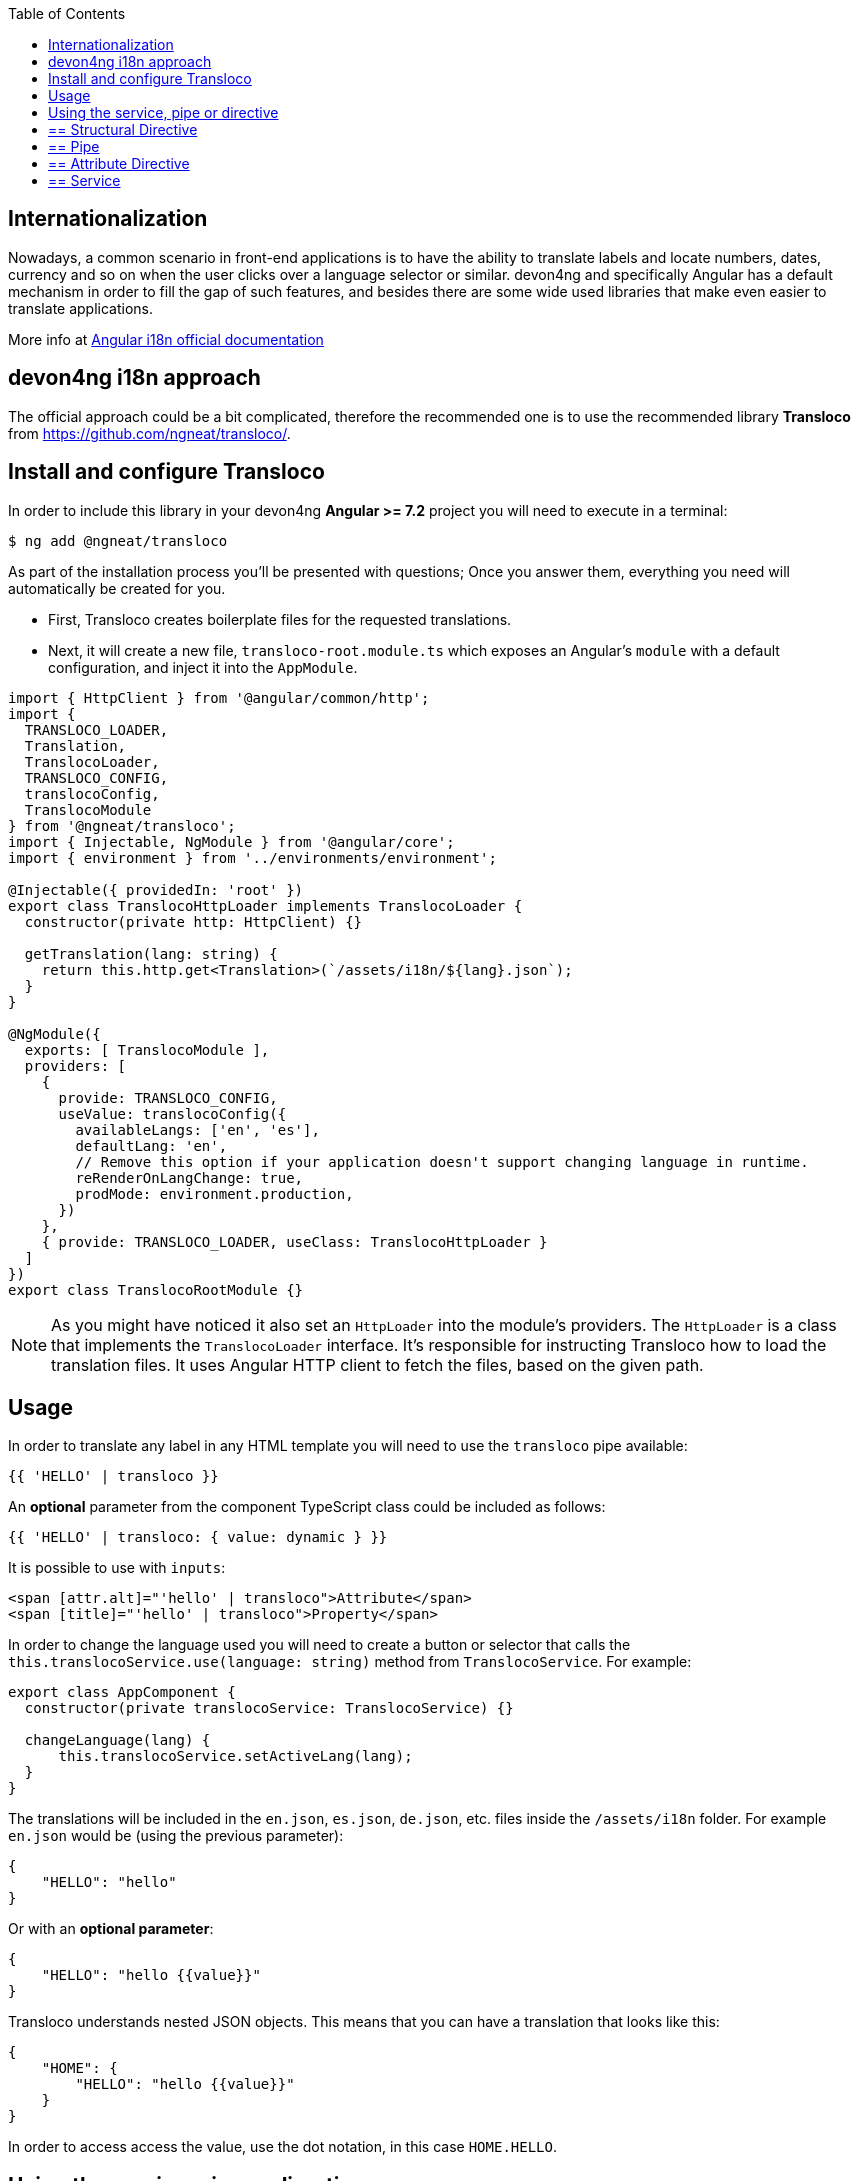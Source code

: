 :toc: macro

ifdef::env-github[]
:tip-caption: :bulb:
:note-caption: :information_source:
:important-caption: :heavy_exclamation_mark:
:caution-caption: :fire:
:warning-caption: :warning:
endif::[]

toc::[]
:idprefix:
:idseparator: -
:reproducible:
:source-highlighter: rouge
:listing-caption: Listing

== Internationalization

Nowadays, a common scenario in front-end applications is to have the ability to translate labels and locate numbers, dates, currency and so on when the user clicks over a language selector or similar. devon4ng and specifically Angular has a default mechanism in order to fill the gap of such features, and besides there are some wide used libraries that make even easier to translate applications.

More info at link:https://angular.io/guide/i18n[Angular i18n official documentation]

==  devon4ng i18n approach

The official approach could be a bit complicated, therefore the recommended one is to use the recommended library **Transloco** from https://github.com/ngneat/transloco/.

== Install and configure Transloco

In order to include this library in your devon4ng **Angular >= 7.2** project you will need to execute in a terminal:

[source,bash]
----
$ ng add @ngneat/transloco
----

As part of the installation process you'll be presented with questions; Once you answer them, everything you need will automatically be created for you. 

- First, Transloco creates boilerplate files for the requested translations.
- Next, it will create a new file, `transloco-root.module.ts` which exposes an Angular's `module` with a default configuration, and inject it into the `AppModule`.

[source,typescript]
----
import { HttpClient } from '@angular/common/http';
import {
  TRANSLOCO_LOADER,
  Translation,
  TranslocoLoader,
  TRANSLOCO_CONFIG,
  translocoConfig,
  TranslocoModule
} from '@ngneat/transloco';
import { Injectable, NgModule } from '@angular/core';
import { environment } from '../environments/environment';

@Injectable({ providedIn: 'root' })
export class TranslocoHttpLoader implements TranslocoLoader {
  constructor(private http: HttpClient) {}

  getTranslation(lang: string) {
    return this.http.get<Translation>(`/assets/i18n/${lang}.json`);
  }
}

@NgModule({
  exports: [ TranslocoModule ],
  providers: [
    {
      provide: TRANSLOCO_CONFIG,
      useValue: translocoConfig({
        availableLangs: ['en', 'es'],
        defaultLang: 'en',
        // Remove this option if your application doesn't support changing language in runtime.
        reRenderOnLangChange: true,
        prodMode: environment.production,
      })
    },
    { provide: TRANSLOCO_LOADER, useClass: TranslocoHttpLoader }
  ]
})
export class TranslocoRootModule {}
----

NOTE: As you might have noticed it also set an `HttpLoader` into the module's providers. The `HttpLoader` is a class that implements the `TranslocoLoader` interface. It's responsible for instructing Transloco how to load the translation files. It uses Angular HTTP client to fetch the files, based on the given path.

== Usage
In order to translate any label in any HTML template you will need to use the `transloco` pipe available:

[source,html]
----
{{ 'HELLO' | transloco }}
----

An **optional** parameter from the component TypeScript class could be included as follows:

[source,html]
----
{{ 'HELLO' | transloco: { value: dynamic } }}
----

It is possible to use with `inputs`:

[source,html]
----
<span [attr.alt]="'hello' | transloco">Attribute</span>
<span [title]="'hello' | transloco">Property</span>
----

In order to change the language used you will need to create a button or selector that calls the `this.translocoService.use(language: string)` method from `TranslocoService`. For example:

[source,typescript]
----

export class AppComponent {
  constructor(private translocoService: TranslocoService) {}

  changeLanguage(lang) {
      this.translocoService.setActiveLang(lang);
  }
}
----

The translations will be included in the `en.json`, `es.json`, `de.json`, etc. files inside the `/assets/i18n` folder. For example `en.json` would be (using the previous parameter):

[source,json]
----
{
    "HELLO": "hello"
}
----

Or with an **optional parameter**:

[source,json]
----
{
    "HELLO": "hello {{value}}"
}
----

Transloco understands nested JSON objects. This means that you can have a translation that looks like this:

[source,json]
----
{
    "HOME": {
        "HELLO": "hello {{value}}"
    }
}
----

In order to access access the value, use the dot notation, in this case `HOME.HELLO`.

== Using the service, pipe or directive

== ==  Structural Directive
Using a structural directive is the **recommended** approach. It's DRY and efficient, as it creates **one** subscription per template:

[source, typescript]
----
<ng-container *transloco="let t">
  <p>{{ t('title') }}</p>
  
  <comp [title]="t('title')"></comp>
</ng-container>
----

Note that the `t` function is **memoized**. It means that given the same `key` it will return the result directly from the cache.

We can pass a `params` object as the second parameter:

[source, typescript]
----
<ng-container *transloco="let t">
  <p>{{ t('name', { name: 'Transloco' }) }}</p>
</ng-container>
----

We can instruct the directive to use a different language in our template:

[source, typescript]
----
<ng-container *transloco="let t; lang: 'es'">
  <p>{{ t('title') }}</p>
</ng-container>
----

== ==  Pipe
The use of pipes can be possible too:

template:
[source, typescript]
----
<div>{{ 'HELLO' | transloco:param }}</div>
----

component:
[source, typescript]
----
param = {value: 'world'};
----

== ==  Attribute Directive
The last option available with `transloco` is the attribute directive:

[source, typescript]
----
<div transloco="HELLO" [translocoParams]="{ value: 'world' }"></div>
----

== ==  Service
If you need to access translations in any component or service you can do it injecting the `TranslocoService` into them:

[source,typescript]
----
// Sync translation
translocoService.translate('HELLO', {value: 'world'});

// Async translation
translocoService.selectTranslate('HELLO', { value: 'world' }).subscribe(res => {
    console.log(res);
    //=> 'hello world'
});
----

IMPORTANT: You can find a complete example at https://github.com/devonfw/devon4ng-application-template. 

Please, visit https://github.com/ngneat/transloco/ for more info.
